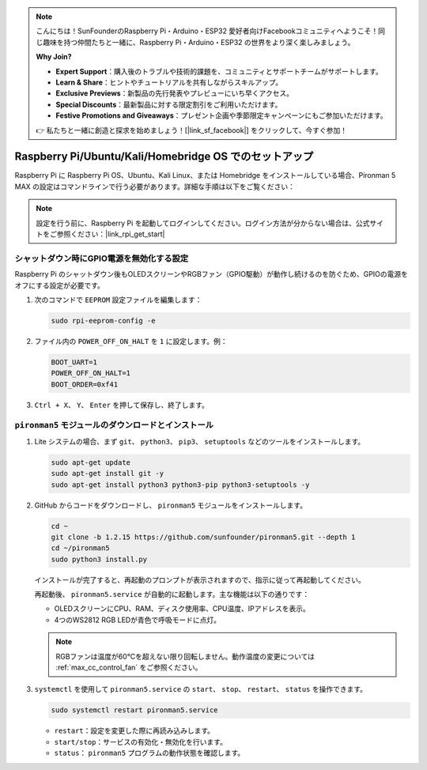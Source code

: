.. note::

    こんにちは！SunFounderのRaspberry Pi・Arduino・ESP32 愛好者向けFacebookコミュニティへようこそ！同じ趣味を持つ仲間たちと一緒に、Raspberry Pi・Arduino・ESP32 の世界をより深く楽しみましょう。

    **Why Join?**

    - **Expert Support**：購入後のトラブルや技術的課題を、コミュニティとサポートチームがサポートします。
    - **Learn & Share**：ヒントやチュートリアルを共有しながらスキルアップ。
    - **Exclusive Previews**：新製品の先行発表やプレビューにいち早くアクセス。
    - **Special Discounts**：最新製品に対する限定割引をご利用いただけます。
    - **Festive Promotions and Giveaways**：プレゼント企画や季節限定キャンペーンにもご参加いただけます。

    👉 私たちと一緒に創造と探求を始めましょう！[|link_sf_facebook|] をクリックして、今すぐ参加！

.. _max_set_up_pi_os:

Raspberry Pi/Ubuntu/Kali/Homebridge OS でのセットアップ
============================================================

Raspberry Pi に Raspberry Pi OS、Ubuntu、Kali Linux、または Homebridge をインストールしている場合、Pironman 5 MAX の設定はコマンドラインで行う必要があります。詳細な手順は以下をご覧ください：

.. note::

  設定を行う前に、Raspberry Pi を起動してログインしてください。ログイン方法が分からない場合は、公式サイトをご参照ください：|link_rpi_get_start|


シャットダウン時にGPIO電源を無効化する設定
------------------------------------------------------------

Raspberry Pi のシャットダウン後もOLEDスクリーンやRGBファン（GPIO駆動）が動作し続けるのを防ぐため、GPIOの電源をオフにする設定が必要です。

#. 次のコマンドで ``EEPROM`` 設定ファイルを編集します：

   .. code-block:: shell

     sudo rpi-eeprom-config -e

#. ファイル内の ``POWER_OFF_ON_HALT`` を ``1`` に設定します。例：

   .. code-block:: shell

     BOOT_UART=1
     POWER_OFF_ON_HALT=1
     BOOT_ORDER=0xf41

#. ``Ctrl + X``、 ``Y``、 ``Enter`` を押して保存し、終了します。


``pironman5`` モジュールのダウンロードとインストール
-----------------------------------------------------------

#. Lite システムの場合、まず ``git``、 ``python3``、 ``pip3``、 ``setuptools`` などのツールをインストールします。

   .. code-block:: shell

     sudo apt-get update
     sudo apt-get install git -y
     sudo apt-get install python3 python3-pip python3-setuptools -y

#. GitHub からコードをダウンロードし、 ``pironman5`` モジュールをインストールします。

   .. code-block:: shell

      cd ~
      git clone -b 1.2.15 https://github.com/sunfounder/pironman5.git --depth 1
      cd ~/pironman5
      sudo python3 install.py

   インストールが完了すると、再起動のプロンプトが表示されますので、指示に従って再起動してください。

   再起動後、 ``pironman5.service`` が自動的に起動します。主な機能は以下の通りです：

   * OLEDスクリーンにCPU、RAM、ディスク使用率、CPU温度、IPアドレスを表示。
   * 4つのWS2812 RGB LEDが青色で呼吸モードに点灯。

   .. note::

     RGBファンは温度が60°Cを超えない限り回転しません。動作温度の変更については :ref:`max_cc_control_fan` をご参照ください。

#. ``systemctl`` を使用して ``pironman5.service`` の ``start``、 ``stop``、 ``restart``、 ``status`` を操作できます。

   .. code-block:: shell

      sudo systemctl restart pironman5.service

   * ``restart``：設定を変更した際に再読み込みします。
   * ``start/stop``：サービスの有効化・無効化を行います。
   * ``status``： ``pironman5`` プログラムの動作状態を確認します。

